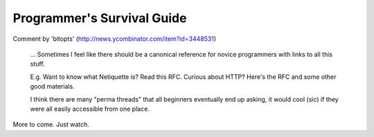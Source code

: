 ============================
Programmer's Survival Guide
============================


Comment by 'bitopts' (http://news.ycombinator.com/item?id=3448531)

    ... Sometimes I feel like there should be a canonical reference for novice programmers with links to all this stuff.

    E.g. Want to know what Netiquette is? Read this RFC. Curious about HTTP? Here's the RFC and some other good materials.

    I think there are many "perma threads" that all beginners eventually end up asking, it would cool (sic) if they were all easily accessible from one place.


More to come. Just watch.
